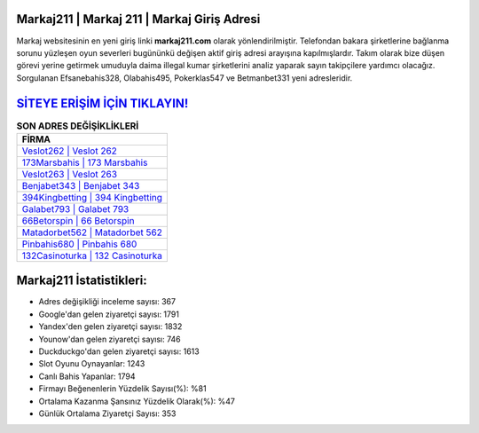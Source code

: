 ﻿Markaj211 | Markaj 211 | Markaj Giriş Adresi
===================================

.. image:: images/markaj-giris.jpg
   :width: 600
   
Markaj websitesinin en yeni giriş linki **markaj211.com** olarak yönlendirilmiştir. Telefondan bakara şirketlerine bağlanma sorunu yüzleşen oyun severleri bugününkü değişen aktif giriş adresi arayışına kapılmışlardır. Takım olarak bize düşen görevi yerine getirmek umuduyla daima illegal kumar şirketlerini analiz yaparak sayın takipçilere yardımcı olacağız. Sorgulanan Efsanebahis328, Olabahis495, Pokerklas547 ve Betmanbet331 yeni adresleridir.

`SİTEYE ERİŞİM İÇİN TIKLAYIN! <https://urlday.cc/git>`_
==============

.. list-table:: **SON ADRES DEĞİŞİKLİKLERİ**
   :widths: 100
   :header-rows: 1

   * - FİRMA
   * - `Veslot262 | Veslot 262 <veslot262-veslot-262-veslot-giris-adresi.html>`_
   * - `173Marsbahis | 173 Marsbahis <173marsbahis-173-marsbahis-marsbahis-giris-adresi.html>`_
   * - `Veslot263 | Veslot 263 <veslot263-veslot-263-veslot-giris-adresi.html>`_	 
   * - `Benjabet343 | Benjabet 343 <benjabet343-benjabet-343-benjabet-giris-adresi.html>`_	 
   * - `394Kingbetting | 394 Kingbetting <394kingbetting-394-kingbetting-kingbetting-giris-adresi.html>`_ 
   * - `Galabet793 | Galabet 793 <galabet793-galabet-793-galabet-giris-adresi.html>`_
   * - `66Betorspin | 66 Betorspin <66betorspin-66-betorspin-betorspin-giris-adresi.html>`_	 
   * - `Matadorbet562 | Matadorbet 562 <matadorbet562-matadorbet-562-matadorbet-giris-adresi.html>`_
   * - `Pinbahis680 | Pinbahis 680 <pinbahis680-pinbahis-680-pinbahis-giris-adresi.html>`_
   * - `132Casinoturka | 132 Casinoturka <132casinoturka-132-casinoturka-casinoturka-giris-adresi.html>`_
	 
Markaj211 İstatistikleri:
===================================	 
* Adres değişikliği inceleme sayısı: 367
* Google'dan gelen ziyaretçi sayısı: 1791
* Yandex'den gelen ziyaretçi sayısı: 1832
* Younow'dan gelen ziyaretçi sayısı: 746
* Duckduckgo'dan gelen ziyaretçi sayısı: 1613
* Slot Oyunu Oynayanlar: 1243
* Canlı Bahis Yapanlar: 1794
* Firmayı Beğenenlerin Yüzdelik Sayısı(%): %81
* Ortalama Kazanma Şansınız Yüzdelik Olarak(%): %47
* Günlük Ortalama Ziyaretçi Sayısı: 353
